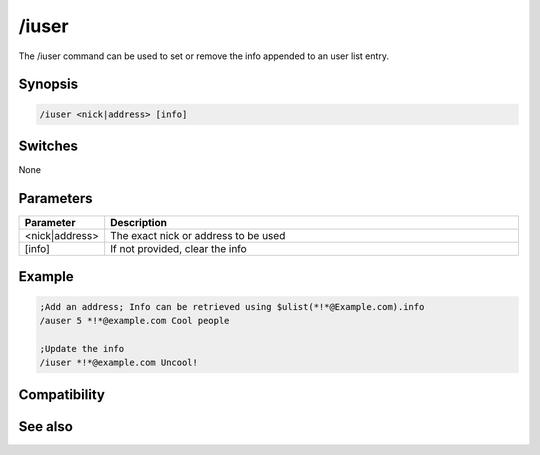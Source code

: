 /iuser
======

The /iuser command can be used to set or remove the info appended to an user list entry.

Synopsis
--------

.. code:: text

    /iuser <nick|address> [info]

Switches
--------

None

Parameters
----------

.. list-table::
    :widths: 15 85
    :header-rows: 1

    * - Parameter
      - Description
    * - <nick|address>
      - The exact nick or address to be used
    * - [info]
      - If not provided, clear the info

Example
-------

.. code:: text

    ;Add an address; Info can be retrieved using $ulist(*!*@Example.com).info
    /auser 5 *!*@example.com Cool people
    
    ;Update the info
    /iuser *!*@example.com Uncool!

Compatibility
-------------

.. compatibility:: 2.1a

See also
--------

.. hlist::
    :columns: 4

    * :doc:`$ulevel </identifiers/ulevel>`
    * :doc:`$ulist </identifiers/ulist>`
    * :doc:`/flush </commands/flush>`
    * :doc:`/guser </commands/guser>`
    * :doc:`/auser </commands/auser>`
    * :doc:`/rlevel </commands/rlevel>`
    * :doc:`/ruser </commands/ruser>`
    * :doc:`/ulist </commands/ulist>`


